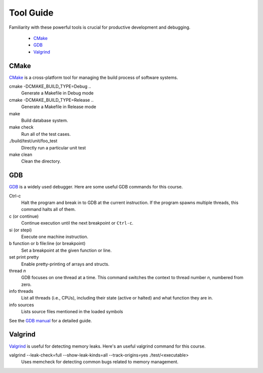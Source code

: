 Tool Guide
----------

Familiarity with these powerful tools is crucial for productive development and debugging.

      - `CMake <#cmake>`__
      - `GDB <#gdb>`__
      - `Valgrind <#valgrind>`__


CMake
~~~~~

`CMake <https://cmake.org/>`_ is a cross-platform tool for managing the build process of software systems.

cmake -DCMAKE_BUILD_TYPE=Debug ..
    Generate a Makefile in Debug mode
cmake -DCMAKE_BUILD_TYPE=Release ..
    Generate a Makefile in Release mode
make
    Build database system. 
make check
    Run all of the test cases.
./build/test/unit/foo_test
    Directly run a particular unit test
make clean 
    Clean the directory.

GDB
~~~

.. code-block:: sh
    # Example use

    $ cmake -DCMAKE_BUILD_TYPE=Debug ..
    
    $ make
    
    $ gdb ./test/<executable>
     
`GDB <https://www.gnu.org/software/gdb/>`_ is a widely used debugger. Here are some useful GDB commands for this course.

Ctrl-c
    Halt the program and break in to GDB at the current instruction. 
    If the program spawns multiple threads, this command halts all of them.
c (or continue)
    Continue execution until the next breakpoint or ``Ctrl-c``.
si (or stepi)
    Execute one machine instruction.
b function or b file\:line (or breakpoint)
    Set a breakpoint at the given function or line.
set print pretty
    Enable pretty-printing of arrays and structs.
thread *n*
    GDB focuses on one thread at a time. This command switches the context 
    to thread number *n*, numbered from zero.
info threads
    List all threads (i.e., CPUs), including their state (active or
    halted) and what function they are in.
info sources
    Lists source files mentioned in the loaded symbols
    
See the `GDB manual <http://sourceware.org/gdb/current/onlinedocs/gdb/>`__ for a detailed guide.     

Valgrind
~~~~~~~~

`Valgrind <https://valgrind.org/docs/manual/mc-manual.html>`_ is useful for detecting memory leaks. Here's an useful valgrind command for this course.

valgrind --leak-check=full --show-leak-kinds=all --track-origins=yes ./test/<executable>
    Uses memcheck for detecting common bugs related to memory management.
